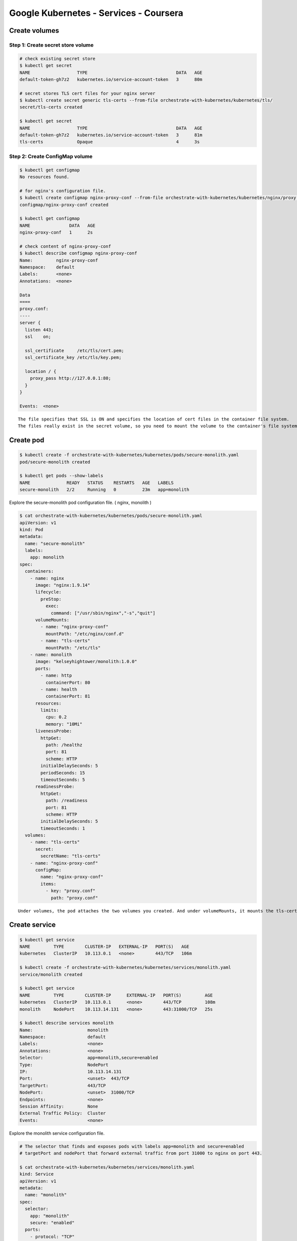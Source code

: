 
Google Kubernetes - Services - Coursera
=======================================

Create volumes
--------------

Step 1: Create secret store volume
^^^^^^^^^^^^^^^^^^^^^^^^^^^^^^^^^^

.. code-block::

    # check existing secret store
    $ kubectl get secret
    NAME                  TYPE                                  DATA   AGE
    default-token-gh7z2   kubernetes.io/service-account-token   3      80m

    # secret stores TLS cert files for your nginx server
    $ kubectl create secret generic tls-certs --from-file orchestrate-with-kubernetes/kubernetes/tls/
    secret/tls-certs created

    $ kubectl get secret
    NAME                  TYPE                                  DATA   AGE
    default-token-gh7z2   kubernetes.io/service-account-token   3      81m
    tls-certs             Opaque                                4      3s


Step 2: Create ConfigMap volume
^^^^^^^^^^^^^^^^^^^^^^^^^^^^^^^

.. code-block::

    $ kubectl get configmap
    No resources found.

    # for nginx's configuration file.
    $ kubectl create configmap nginx-proxy-conf --from-file orchestrate-with-kubernetes/kubernetes/nginx/proxy.conf
    configmap/nginx-proxy-conf created

    $ kubectl get configmap
    NAME               DATA   AGE
    nginx-proxy-conf   1      2s

    # check content of nginx-proxy-conf
    $ kubectl describe configmap nginx-proxy-conf
    Name:         nginx-proxy-conf
    Namespace:    default
    Labels:       <none>
    Annotations:  <none>

    Data
    ====
    proxy.conf:
    ----
    server {
      listen 443;
      ssl    on;

      ssl_certificate     /etc/tls/cert.pem;
      ssl_certificate_key /etc/tls/key.pem;

      location / {
        proxy_pass http://127.0.0.1:80;
      }
    }

    Events:  <none>


::

    The file specifies that SSL is ON and specifies the location of cert files in the container file system.
    The files really exist in the secret volume, so you need to mount the volume to the container's file system.


Create pod
----------

.. code-block:: bash

    $ kubectl create -f orchestrate-with-kubernetes/kubernetes/pods/secure-monolith.yaml
    pod/secure-monolith created

    $ kubectl get pods --show-labels
    NAME              READY   STATUS    RESTARTS   AGE   LABELS
    secure-monolith   2/2     Running   0          23m   app=monolith


Explore the secure-monolith pod configuration file. ( nginx, monolith )

.. code-block:: bash

    $ cat orchestrate-with-kubernetes/kubernetes/pods/secure-monolith.yaml
    apiVersion: v1
    kind: Pod
    metadata:
      name: "secure-monolith"
      labels:
        app: monolith
    spec:
      containers:
        - name: nginx
          image: "nginx:1.9.14"
          lifecycle:
            preStop:
              exec:
                command: ["/usr/sbin/nginx","-s","quit"]
          volumeMounts:
            - name: "nginx-proxy-conf"
              mountPath: "/etc/nginx/conf.d"
            - name: "tls-certs"
              mountPath: "/etc/tls"
        - name: monolith
          image: "kelseyhightower/monolith:1.0.0"
          ports:
            - name: http
              containerPort: 80
            - name: health
              containerPort: 81
          resources:
            limits:
              cpu: 0.2
              memory: "10Mi"
          livenessProbe:
            httpGet:
              path: /healthz
              port: 81
              scheme: HTTP
            initialDelaySeconds: 5
            periodSeconds: 15
            timeoutSeconds: 5
          readinessProbe:
            httpGet:
              path: /readiness
              port: 81
              scheme: HTTP
            initialDelaySeconds: 5
            timeoutSeconds: 1
      volumes:
        - name: "tls-certs"
          secret:
            secretName: "tls-certs"
        - name: "nginx-proxy-conf"
          configMap:
            name: "nginx-proxy-conf"
            items:
              - key: "proxy.conf"
                path: "proxy.conf"


::

    Under volumes, the pod attaches the two volumes you created. And under volumeMounts, it mounts the tls-certs volume to the container's file system so nginx can consume the data.


Create service
--------------

.. code-block:: bash

    $ kubectl get service
    NAME         TYPE        CLUSTER-IP   EXTERNAL-IP   PORT(S)   AGE
    kubernetes   ClusterIP   10.113.0.1   <none>        443/TCP   106m

    $ kubectl create -f orchestrate-with-kubernetes/kubernetes/services/monolith.yaml
    service/monolith created

    $ kubectl get service
    NAME         TYPE        CLUSTER-IP      EXTERNAL-IP   PORT(S)         AGE
    kubernetes   ClusterIP   10.113.0.1      <none>        443/TCP         108m
    monolith     NodePort    10.113.14.131   <none>        443:31000/TCP   25s

    $ kubectl describe services monolith
    Name:                     monolith
    Namespace:                default
    Labels:                   <none>
    Annotations:              <none>
    Selector:                 app=monolith,secure=enabled
    Type:                     NodePort
    IP:                       10.113.14.131
    Port:                     <unset>  443/TCP
    TargetPort:               443/TCP
    NodePort:                 <unset>  31000/TCP
    Endpoints:                <none>
    Session Affinity:         None
    External Traffic Policy:  Cluster
    Events:                   <none>


Explore the monolith service configuration file.

.. code-block:: bash

    # The selector that finds and exposes pods with labels app=monolith and secure=enabled
    # targetPort and nodePort that forward external traffic from port 31000 to nginx on port 443.

    $ cat orchestrate-with-kubernetes/kubernetes/services/monolith.yaml
    kind: Service
    apiVersion: v1
    metadata:
      name: "monolith"
    spec:
      selector:
        app: "monolith"
        secure: "enabled"
      ports:
        - protocol: "TCP"
          port: 443
          targetPort: 443
          nodePort: 31000
      type: NodePort


::

    NodePort in the Service's yaml file means that it uses a port on each cluster node to expose the service.
    This means that it's possible to have "port collisions" if another app tries to bind to port 31000 on one of your servers."""

    Normally, Kubernetes handles this port assignment for you. In this lab, you chose one so that it's easier to configure health checks later.


Create firewall-rules
---------------------

.. code-block:: bash

    # Allow traffic to the monolith service on the exposed nodeport.
    # secure-monolith service is accessble from outside the cluster without using port forwarding

    $ gcloud compute firewall-rules create allow-monolith-nodeport --allow=tcp:31000
    Creating firewall...done.
    NAME                     NETWORK  DIRECTION  PRIORITY  ALLOW      DENY  DISABLED
    allow-monolith-nodeport  default  INGRESS    1000      tcp:31000        False


Open with browser
-----------------

.. code-block::

    # Get an IP address for one of your nodes.
    $ gcloud compute instances list
    NAME                                     ZONE           MACHINE_TYPE   PREEMPTIBLE  INTERNAL_IP  EXTERNAL_IP      STATUS
    gke-bootcamp-default-pool-d6f7288a-89h1  us-central1-a  n1-standard-1               10.128.0.3   104.197.253.227  RUNNING
    gke-bootcamp-default-pool-d6f7288a-9p4k  us-central1-a  n1-standard-1               10.128.0.6   34.68.200.9      RUNNING
    gke-bootcamp-default-pool-d6f7288a-cz3p  us-central1-a  n1-standard-1               10.128.0.5   34.68.212.121    RUNNING
    gke-bootcamp-default-pool-d6f7288a-pxpg  us-central1-a  n1-standard-1               10.128.0.2   35.239.52.151    RUNNING
    gke-bootcamp-default-pool-d6f7288a-ws9z  us-central1-a  n1-standard-1               10.128.0.4   34.68.182.91     RUNNING


    # Try to open the URL in your browser.
    # BUT, That timed out or refused to connect. What's going wrong?
    https://34.68.182.91:31000/


Questions:
^^^^^^^^^^

* Why can't you get a response from the monolith service?
* How many endpoints does the monolith service have?
* What labels must a pod have to be picked up by the monolith service?



Adding Labels to Pods
---------------------


Currently the monolith service does not have any endpoints because there is no matched pod with selector "app=monolith,secure=enabled"


.. code-block:: bash

    # check endpoints
    $ kubectl get endpoints monolith
    NAME       ENDPOINTS   AGE
    monolith   <none>      13m

    # check pods with selector that service uses.
    $ kubectl get pods -l "app=monolith,secure=enabled"
    No resources found.

    $ kubectl get pods --show-labels
    NAME              READY   STATUS    RESTARTS   AGE   LABELS
    secure-monolith   2/2     Running   0          23m   app=monolith

    # Add label
    $ kubectl label pods secure-monolith 'secure=enabled'
    pod/secure-monolith labeled

    $ kubectl get pods secure-monolith --show-labels
    NAME              READY   STATUS    RESTARTS   AGE   LABELS
    secure-monolith   2/2     Running   0          10m   app=monolith,secure=enabled

    $ kubectl get endpoints monolith
    NAME       ENDPOINTS        AGE
    monolith   10.48.0.13:443   17m


the SSL warning because secure-monolith is using a self-signed certificate.
